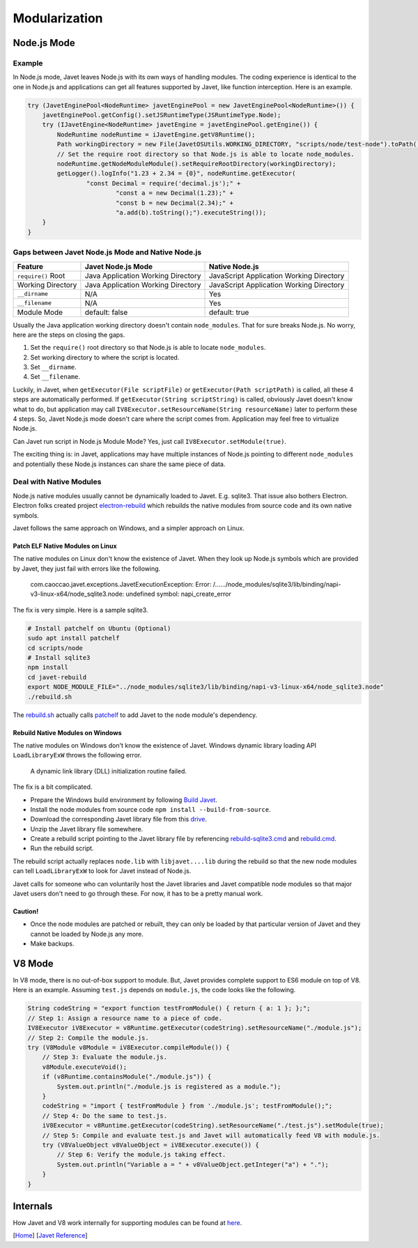 ==============
Modularization
==============

Node.js Mode
============

Example
-------

In Node.js mode, Javet leaves Node.js with its own ways of handling modules. The coding experience is identical to the one in Node.js and applications can get all features supported by Javet, like function interception. Here is an example.

.. code-block:: java

    try (JavetEnginePool<NodeRuntime> javetEnginePool = new JavetEnginePool<NodeRuntime>()) {
        javetEnginePool.getConfig().setJSRuntimeType(JSRuntimeType.Node);
        try (IJavetEngine<NodeRuntime> javetEngine = javetEnginePool.getEngine()) {
            NodeRuntime nodeRuntime = iJavetEngine.getV8Runtime();
            Path workingDirectory = new File(JavetOSUtils.WORKING_DIRECTORY, "scripts/node/test-node").toPath();
            // Set the require root directory so that Node.js is able to locate node_modules.
            nodeRuntime.getNodeModuleModule().setRequireRootDirectory(workingDirectory);
            getLogger().logInfo("1.23 + 2.34 = {0}", nodeRuntime.getExecutor(
                    "const Decimal = require('decimal.js');" +
                            "const a = new Decimal(1.23);" +
                            "const b = new Decimal(2.34);" +
                            "a.add(b).toString();").executeString());
        }
    }

Gaps between Javet Node.js Mode and Native Node.js
--------------------------------------------------

=================== ======================================= ==============================================
Feature             Javet Node.js Mode                      Native Node.js
=================== ======================================= ==============================================
``require()`` Root  Java Application Working Directory      JavaScript Application Working Directory
Working Directory   Java Application Working Directory      JavaScript Application Working Directory
``__dirname``       N/A                                     Yes
``__filename``      N/A                                     Yes
Module Mode         default: false                          default: true
=================== ======================================= ==============================================

Usually the Java application working directory doesn't contain ``node_modules``. That for sure breaks Node.js. No worry, here are the steps on closing the gaps.

1. Set the ``require()`` root directory so that Node.js is able to locate ``node_modules``.
2. Set working directory to where the script is located.
3. Set ``__dirname``.
4. Set ``__filename``.

Luckily, in Javet, when ``getExecutor(File scriptFile)`` or ``getExecutor(Path scriptPath)`` is called, all these 4 steps are automatically performed. If ``getExecutor(String scriptString)`` is called, obviously Javet doesn't know what to do, but application may call ``IV8Executor.setResourceName(String resourceName)`` later to perform these 4 steps. So, Javet Node.js mode doesn't care where the script comes from. Application may feel free to virtualize Node.js.

Can Javet run script in Node.js Module Mode? Yes, just call ``IV8Executor.setModule(true)``.

The exciting thing is: in Javet, applications may have multiple instances of Node.js pointing to different ``node_modules`` and potentially these Node.js instances can share the same piece of data.

Deal with Native Modules
------------------------

Node.js native modules usually cannot be dynamically loaded to Javet. E.g. sqlite3. That issue also bothers Electron. Electron folks created project `electron-rebuild <https://github.com/electron/electron-rebuild>`_ which rebuilds the native modules from source code and its own native symbols.

Javet follows the same approach on Windows, and a simpler approach on Linux.

Patch ELF Native Modules on Linux
^^^^^^^^^^^^^^^^^^^^^^^^^^^^^^^^^

The native modules on Linux don't know the existence of Javet. When they look up Node.js symbols which are provided by Javet, they just fail with errors like the following.

    com.caoccao.javet.exceptions.JavetExecutionException: Error: /....../node_modules/sqlite3/lib/binding/napi-v3-linux-x64/node_sqlite3.node: undefined symbol: napi_create_error

The fix is very simple. Here is a sample sqlite3.

.. code-block:: shell

    # Install patchelf on Ubuntu (Optional)
    sudo apt install patchelf
    cd scripts/node
    # Install sqlite3
    npm install
    cd javet-rebuild
    export NODE_MODULE_FILE="../node_modules/sqlite3/lib/binding/napi-v3-linux-x64/node_sqlite3.node"
    ./rebuild.sh

The `rebuild.sh <../../scripts/node/javet-rebuild/rebuild.sh>`_ actually calls `patchelf <https://github.com/NixOS/patchelf>`_ to add Javet to the node module's dependency.

Rebuild Native Modules on Windows
^^^^^^^^^^^^^^^^^^^^^^^^^^^^^^^^^

The native modules on Windows don't know the existence of Javet. Windows dynamic library loading API ``LoadLibraryExW`` throws the following error.

    A dynamic link library (DLL) initialization routine failed.

The fix is a bit complicated.

* Prepare the Windows build environment by following `Build Javet <../development/build.rst>`_.
* Install the node modules from source code ``npm install --build-from-source``.
* Download the corresponding Javet library file from this `drive <https://drive.google.com/drive/folders/18wcF8c-zjZg9iZeGfNSL8-bxqJwDZVEL?usp=sharing>`_.
* Unzip the Javet library file somewhere.
* Create a rebuild script pointing to the Javet library file by referencing `rebuild-sqlite3.cmd <../../scripts/node/javet-rebuild/rebuild-sqlite3.cmd>`_ and `rebuild.cmd <../../scripts/node/javet-rebuild/rebuild.cmd>`_.
* Run the rebuild script.

The rebuild script actually replaces ``node.lib`` with ``libjavet....lib`` during the rebuild so that the new node modules can tell ``LoadLibraryExW`` to look for Javet instead of Node.js.

Javet calls for someone who can voluntarily host the Javet libraries and Javet compatible node modules so that major Javet users don't need to go through these. For now, it has to be a pretty manual work.

Caution!
^^^^^^^^

* Once the node modules are patched or rebuilt, they can only be loaded by that particular version of Javet and they cannot be loaded by Node.js any more.
* Make backups.

V8 Mode
=======

In V8 mode, there is no out-of-box support to module. But, Javet provides complete support to ES6 module on top of V8. Here is an example. Assuming ``test.js`` depends on ``module.js``, the code looks like the following.

.. code-block:: java

    String codeString = "export function testFromModule() { return { a: 1 }; };";
    // Step 1: Assign a resource name to a piece of code.
    IV8Executor iV8Executor = v8Runtime.getExecutor(codeString).setResourceName("./module.js");
    // Step 2: Compile the module.js.
    try (V8Module v8Module = iV8Executor.compileModule()) {
        // Step 3: Evaluate the module.js.
        v8Module.executeVoid();
        if (v8Runtime.containsModule("./module.js")) {
            System.out.println("./module.js is registered as a module.");
        }
        codeString = "import { testFromModule } from './module.js'; testFromModule();";
        // Step 4: Do the same to test.js.
        iV8Executor = v8Runtime.getExecutor(codeString).setResourceName("./test.js").setModule(true);
        // Step 5: Compile and evaluate test.js and Javet will automatically feed V8 with module.js.
        try (V8ValueObject v8ValueObject = iV8Executor.execute()) {
            // Step 6: Verify the module.js taking effect.
            System.out.println("Variable a = " + v8ValueObject.getInteger("a") + ".");
        }
    }

Internals
=========

How Javet and V8 work internally for supporting modules can be found at `here <../development/design.rst>`_.

.. image:: ../resources/images/javet_module_system.png?raw=true
    :alt: Javet Module System

[`Home <../../README.rst>`_] [`Javet Reference <index.rst>`_]
